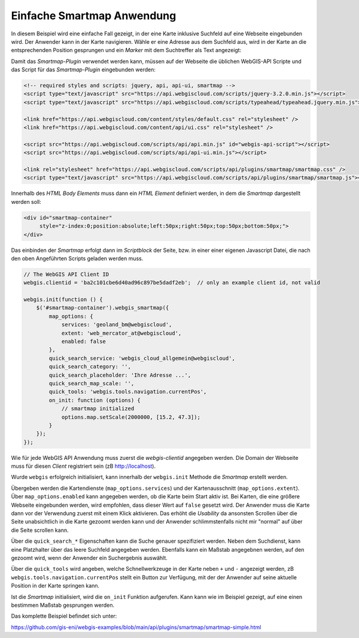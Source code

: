 Einfache Smartmap Anwendung
===========================

In diesem Beispiel wird eine einfache Fall gezeigt, in der eine Karte inklusive Suchfeld auf eine
Webseite eingebunden wird. Der Anwender kann in der Karte navigieren. Wähle er eine Adresse aus dem 
Suchfeld aus, wird in der Karte an die entsprechenden Position gesprungen und ein *Marker* mit dem 
Suchtreffer als Text angezeigt:

.. image:: img/smartmap1.png

Damit das *Smartmap-Plugin* verwendet werden kann, müssen auf der Webseite die üblichen WebGIS-API 
Scripte und das Script für das *Smartmap-Plugin* eingebunden werden:

.. code:: html

    <!-- required styles and scripts: jquery, api, api-ui, smartmap -->
    <script type="text/javascript" src="https://api.webgiscloud.com/scripts/jquery-3.2.0.min.js"></script>
    <script type="text/javascript" src="https://api.webgiscloud.com/scripts/typeahead/typeahead.jquery.min.js"></script>

    <link href="https://api.webgiscloud.com/content/styles/default.css" rel="stylesheet" />
    <link href="https://api.webgiscloud.com/content/api/ui.css" rel="stylesheet" />

    <script src="https://api.webgiscloud.com/scripts/api/api.min.js" id="webgis-api-script"></script>
    <script src="https://api.webgiscloud.com/scripts/api/api-ui.min.js"></script>

    <link rel="stylesheet" href="https://api.webgiscloud.com/scripts/api/plugins/smartmap/smartmap.css" />
    <script type="text/javascript" src="https://api.webgiscloud.com/scripts/api/plugins/smartmap/smartmap.js"></script>

Innerhalb des *HTML Body Elements* muss dann ein *HTML Element* definiert werden, 
in dem die *Smartmap* dargestellt werden soll:

.. code:: html

    <div id="smartmap-container" 
         style="z-index:0;position:absolute;left:50px;right:50px;top:50px;bottom:50px;">
    </div>


Das einbinden der *Smartmap* erfolgt dann im *Scriptblock* der Seite, bzw. in einer einer eigenen Javascript
Datei, die nach den oben Angeführten Scripts geladen werden muss.

.. code:: javascript

    // The WebGIS API Client ID
    webgis.clientid = 'ba2c101cbe6d40ad96c897be5dadf2eb';  // only an example client id, not valid

    webgis.init(function () {    
        $('#smartmap-container').webgis_smartmap({
            map_options: {
                services: 'geoland_bm@webgiscloud',
                extent: 'web_mercator_at@webgiscloud',
                enabled: false
            },
            quick_search_service: 'webgis_cloud_allgemein@webgiscloud',
            quick_search_category: '',
            quick_search_placeholder: 'Ihre Adresse ...',
            quick_search_map_scale: '',
            quick_tools: 'webgis.tools.navigation.currentPos',
            on_init: function (options) {
                // smartmap initialized
                options.map.setScale(2000000, [15.2, 47.3]);
            }
        });
    });

Wie für jede WebGIS API Anwendung muss zuerst die `webgis-clientid` angegeben werden.
Die Domain der Webseite muss für diesen *Client* registriert sein (zB http://localhost).

Wurde ``webgis`` erfolgreich initialisiert, kann innerhalb der ``webgis.init`` Methode die 
*Smartmap* erstellt werden. 

Übergeben werden die Kartendienste (``map_options.services``) und der Kartenausschnitt (``map_options.extent``).
Über ``map_options.enabled`` kann angegeben werden, ob die Karte beim Start aktiv ist.
Bei Karten, die eine größere Webseite eingebunden werden, wird empfohlen, dass dieser Wert auf ``false``
gesetzt wird. Der Anwender muss die Karte dann vor der Verwendung zuerst mit einem Klick aktivieren.
Das erhöht die *Usability* da ansonsten Scrollen über die Seite unabsichtlich in die Karte gezoomt werden 
kann und der Anwender schlimmstenfalls nicht mir "normal" auf über die Seite scrollen kann.

Über die ``quick_search_*`` Eigenschaften kann die Suche genauer spezifiziert werden.
Neben dem Suchdienst, kann eine Platzhalter über das leere Suchfeld angegeben werden. Ebenfalls kann 
ein Maßstab angegebnen werden, auf den gezoomt wird, wenn der Anwender ein Suchergebnis auswählt.

Über die ``quick_tools`` wird angeben, welche Schnellwerkzeuge in der Karte neben ``+`` und ``-`` angezeigt werden,
zB ``webgis.tools.navigation.currentPos`` stellt ein Button zur Verfügung, mit der der Anwender auf seine 
aktuelle Position in der Karte springen kann.

Ist die *Smartmap* initialisiert, wird die ``on_init`` Funktion aufgerufen. 
Kann kann wie im Beispiel gezeigt, auf eine einen bestimmen Maßstab gesprungen werden.

Das komplette Beispiel befindet sich unter:

https://github.com/gis-eni/webgis-examples/blob/main/api/plugins/smartmap/smartmap-simple.html